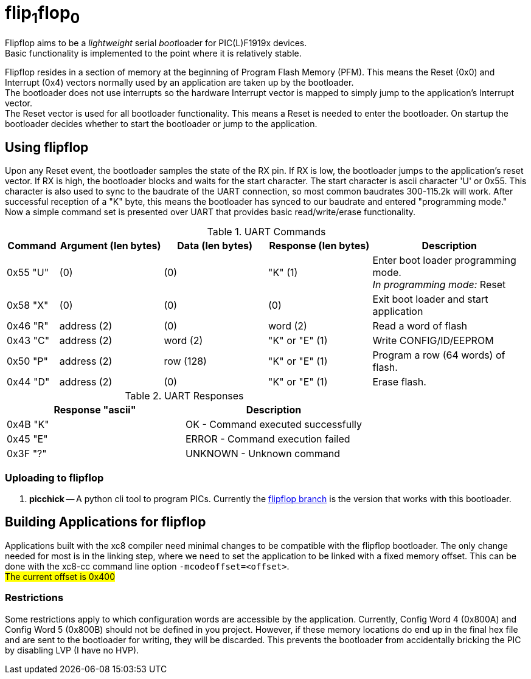 
= flip~1~flop~0~

Flipflop aims to be a _lightweight_ serial __boot__loader for PIC(L)F1919x
devices. +
Basic functionality is implemented to the point where it is relatively stable.

Flipflop resides in a section of memory at the beginning of Program Flash
Memory (PFM). This means the Reset (0x0) and Interrupt (0x4) vectors normally
used by an application are taken up by the bootloader. +
The bootloader does not use interrupts so the hardware Interrupt vector is
mapped to simply jump to the application's Interrupt vector. +
The Reset vector is used for all bootloader functionality. This means a
Reset is needed to enter the bootloader. On startup the bootloader decides
whether to start the bootloader or jump to the application.

== Using flipflop
Upon any Reset event, the bootloader samples the state of the RX pin. If RX is
low, the bootloader jumps to the application's reset vector. If RX is high, the
bootloader blocks and waits for the start character. The start character is
ascii character 'U' or 0x55. This character is also used to sync to the
baudrate of the UART connection, so most common baudrates 300-115.2k will work.
After successful reception of a "K" byte, this means the bootloader has synced
to our baudrate and entered "programming mode." +
Now a simple command set is presented over UART that provides basic
read/write/erase functionality.

[cols="^1,^2,^2,^2,3"]
.UART Commands
|===
| Command | Argument (len bytes) | Data (len bytes) | Response (len bytes) | Description

| 0x55 "U"
| (0)
| (0)
| "K" (1)
| Enter boot loader programming mode. +
_In programming mode:_ Reset

| 0x58 "X"
| (0)
| (0)
| (0)
| Exit boot loader and start application

| 0x46 "R"
| address (2)
| (0)
| word (2)
| Read a word of flash

| 0x43 "C"
| address (2)
| word (2)
| "K" or "E" (1)
| Write CONFIG/ID/EEPROM

| 0x50 "P"
| address (2)
| row (128)
| "K" or "E" (1)
| Program a row (64 words) of flash.

| 0x44 "D"
| address (2)
| (0)
| "K" or "E" (1)
| Erase flash.
|===

.UART Responses
|===
| Response "ascii" | Description

| 0x4B "K" | OK - Command executed successfully

| 0x45 "E" | ERROR - Command execution failed

| 0x3F "?" | UNKNOWN - Unknown command
|===

=== Uploading to flipflop
// 1. *flipr.py* -- A simple python script is included in the scripts directory
// that will decode a hex file and send it's data to a flipflop bootloader. To use
// this script, you must compile with the flag `-mdownload` to force hex records
// to be exactly 16 bytes in length.

1. *picchick* -- A python cli tool to program PICs. Currently the
    https://github.com/rex--/picchick[flipflop branch] is the version that works
    with this bootloader.


== Building Applications for flipflop
Applications built with the xc8 compiler need minimal changes to be compatible
with the flipflop bootloader. The only change needed for most is in the linking
step, where we need to set the application to be linked with a fixed memory
offset. This can be done with the xc8-cc command line option
`-mcodeoffset=<offset>`. +
#The current offset is 0x400#

=== Restrictions
Some restrictions apply to which configuration words are accessible by the
application. Currently, Config Word 4 (0x800A) and Config Word 5 (0x800B)
should not be defined in you project. However, if these memory locations do end
up in the final hex file and are sent to the bootloader for writing, they will
be discarded. This prevents the bootloader from accidentally bricking the PIC
by disabling LVP (I have no HVP).


